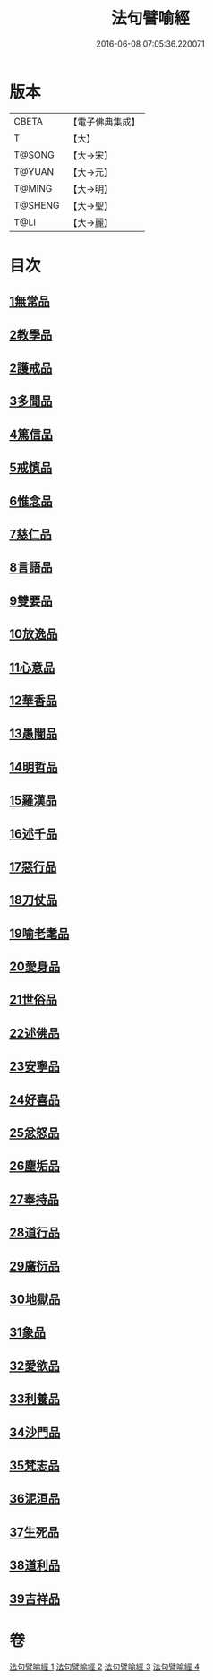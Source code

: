 #+TITLE: 法句譬喻經 
#+DATE: 2016-06-08 07:05:36.220071

* 版本
 |     CBETA|【電子佛典集成】|
 |         T|【大】     |
 |    T@SONG|【大→宋】   |
 |    T@YUAN|【大→元】   |
 |    T@MING|【大→明】   |
 |   T@SHENG|【大→聖】   |
 |      T@LI|【大→麗】   |

* 目次
** [[file:KR6b0068_001.txt::001-0575b18][1無常品]]
** [[file:KR6b0068_001.txt::001-0577a14][2教學品]]
** [[file:KR6b0068_001.txt::001-0578a6][2護戒品]]
** [[file:KR6b0068_001.txt::001-0578b5][3多聞品]]
** [[file:KR6b0068_001.txt::001-0579c29][4篤信品]]
** [[file:KR6b0068_001.txt::001-0580b23][5戒慎品]]
** [[file:KR6b0068_001.txt::001-0580c18][6惟念品]]
** [[file:KR6b0068_001.txt::001-0581b3][7慈仁品]]
** [[file:KR6b0068_001.txt::001-0582a23][8言語品]]
** [[file:KR6b0068_001.txt::001-0582b25][9雙要品]]
** [[file:KR6b0068_001.txt::001-0584a4][10放逸品]]
** [[file:KR6b0068_001.txt::001-0584b10][11心意品]]
** [[file:KR6b0068_001.txt::001-0584c5][12華香品]]
** [[file:KR6b0068_002.txt::002-0586a17][13愚闇品]]
** [[file:KR6b0068_002.txt::002-0587a20][14明哲品]]
** [[file:KR6b0068_002.txt::002-0588b9][15羅漢品]]
** [[file:KR6b0068_002.txt::002-0588c27][16述千品]]
** [[file:KR6b0068_002.txt::002-0590b10][17惡行品]]
** [[file:KR6b0068_002.txt::002-0591b8][18刀仗品]]
** [[file:KR6b0068_003.txt::003-0592b19][19喻老耄品]]
** [[file:KR6b0068_003.txt::003-0593b1][20愛身品]]
** [[file:KR6b0068_003.txt::003-0594a3][21世俗品]]
** [[file:KR6b0068_003.txt::003-0594b4][22述佛品]]
** [[file:KR6b0068_003.txt::003-0594c6][23安寧品]]
** [[file:KR6b0068_003.txt::003-0595b23][24好喜品]]
** [[file:KR6b0068_003.txt::003-0596a4][25忿怒品]]
** [[file:KR6b0068_003.txt::003-0596b22][26塵垢品]]
** [[file:KR6b0068_003.txt::003-0597a3][27奉持品]]
** [[file:KR6b0068_003.txt::003-0597b20][28道行品]]
** [[file:KR6b0068_003.txt::003-0598a23][29廣衍品]]
** [[file:KR6b0068_003.txt::003-0598c1][30地獄品]]
** [[file:KR6b0068_003.txt::003-0599c19][31象品]]
** [[file:KR6b0068_003.txt::003-0600c21][32愛欲品]]
** [[file:KR6b0068_004.txt::004-0603c1][33利養品]]
** [[file:KR6b0068_004.txt::004-0604b4][34沙門品]]
** [[file:KR6b0068_004.txt::004-0604c10][35梵志品]]
** [[file:KR6b0068_004.txt::004-0605b5][36泥洹品]]
** [[file:KR6b0068_004.txt::004-0605c17][37生死品]]
** [[file:KR6b0068_004.txt::004-0606b15][38道利品]]
** [[file:KR6b0068_004.txt::004-0608c13][39吉祥品]]

* 卷
[[file:KR6b0068_001.txt][法句譬喻經 1]]
[[file:KR6b0068_002.txt][法句譬喻經 2]]
[[file:KR6b0068_003.txt][法句譬喻經 3]]
[[file:KR6b0068_004.txt][法句譬喻經 4]]

